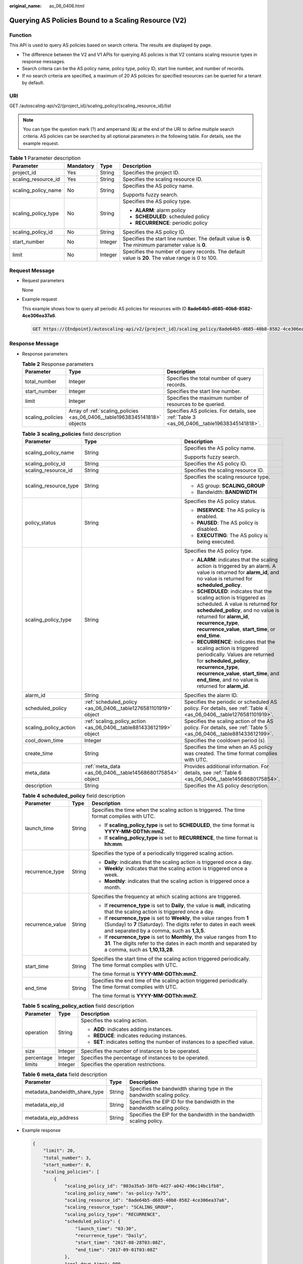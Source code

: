 :original_name: as_06_0406.html

.. _as_06_0406:

Querying AS Policies Bound to a Scaling Resource (V2)
=====================================================

Function
--------

This API is used to query AS policies based on search criteria. The results are displayed by page.

-  The difference between the V2 and V1 APIs for querying AS policies is that V2 contains scaling resource types in response messages.
-  Search criteria can be the AS policy name, policy type, policy ID, start line number, and number of records.
-  If no search criteria are specified, a maximum of 20 AS policies for specified resources can be queried for a tenant by default.

URI
---

GET /autoscaling-api/v2/{project_id}/scaling_policy/{scaling_resource_id}/list

.. note::

   You can type the question mark (?) and ampersand (&) at the end of the URI to define multiple search criteria. AS policies can be searched by all optional parameters in the following table. For details, see the example request.

.. table:: **Table 1** Parameter description

   +---------------------+-----------------+-----------------+----------------------------------------------------------------------------------------------------+
   | Parameter           | Mandatory       | Type            | Description                                                                                        |
   +=====================+=================+=================+====================================================================================================+
   | project_id          | Yes             | String          | Specifies the project ID.                                                                          |
   +---------------------+-----------------+-----------------+----------------------------------------------------------------------------------------------------+
   | scaling_resource_id | Yes             | String          | Specifies the scaling resource ID.                                                                 |
   +---------------------+-----------------+-----------------+----------------------------------------------------------------------------------------------------+
   | scaling_policy_name | No              | String          | Specifies the AS policy name.                                                                      |
   |                     |                 |                 |                                                                                                    |
   |                     |                 |                 | Supports fuzzy search.                                                                             |
   +---------------------+-----------------+-----------------+----------------------------------------------------------------------------------------------------+
   | scaling_policy_type | No              | String          | Specifies the AS policy type.                                                                      |
   |                     |                 |                 |                                                                                                    |
   |                     |                 |                 | -  **ALARM**: alarm policy                                                                         |
   |                     |                 |                 | -  **SCHEDULED**: scheduled policy                                                                 |
   |                     |                 |                 | -  **RECURRENCE**: periodic policy                                                                 |
   +---------------------+-----------------+-----------------+----------------------------------------------------------------------------------------------------+
   | scaling_policy_id   | No              | String          | Specifies the AS policy ID.                                                                        |
   +---------------------+-----------------+-----------------+----------------------------------------------------------------------------------------------------+
   | start_number        | No              | Integer         | Specifies the start line number. The default value is **0**. The minimum parameter value is **0**. |
   +---------------------+-----------------+-----------------+----------------------------------------------------------------------------------------------------+
   | limit               | No              | Integer         | Specifies the number of query records. The default value is **20**. The value range is 0 to 100.   |
   +---------------------+-----------------+-----------------+----------------------------------------------------------------------------------------------------+

Request Message
---------------

-  Request parameters

   None

-  Example request

   This example shows how to query all periodic AS policies for resources with ID **8ade64b5-d685-40b8-8582-4ce306ea37a6**.

   .. code-block:: text

      GET https://{Endpoint}/autoscaling-api/v2/{project_id}/scaling_policy/8ade64b5-d685-40b8-8582-4ce306ea37a6/list?scaling_policy_type=RECURRENCE

Response Message
----------------

-  Response parameters

   .. table:: **Table 2** Response parameters

      +------------------+----------------------------------------------------------------------------+-------------------------------------------------------------------------------------------+
      | Parameter        | Type                                                                       | Description                                                                               |
      +==================+============================================================================+===========================================================================================+
      | total_number     | Integer                                                                    | Specifies the total number of query records.                                              |
      +------------------+----------------------------------------------------------------------------+-------------------------------------------------------------------------------------------+
      | start_number     | Integer                                                                    | Specifies the start line number.                                                          |
      +------------------+----------------------------------------------------------------------------+-------------------------------------------------------------------------------------------+
      | limit            | Integer                                                                    | Specifies the maximum number of resources to be queried.                                  |
      +------------------+----------------------------------------------------------------------------+-------------------------------------------------------------------------------------------+
      | scaling_policies | Array of :ref:`scaling_policies <as_06_0406__table19638345141818>` objects | Specifies AS policies. For details, see :ref:`Table 3 <as_06_0406__table19638345141818>`. |
      +------------------+----------------------------------------------------------------------------+-------------------------------------------------------------------------------------------+

   .. _as_06_0406__table19638345141818:

   .. table:: **Table 3** **scaling_policies** field description

      +-----------------------+---------------------------------------------------------------------+-------------------------------------------------------------------------------------------------------------------------------------------------------------------------------------------------------------------------------------------------------+
      | Parameter             | Type                                                                | Description                                                                                                                                                                                                                                           |
      +=======================+=====================================================================+=======================================================================================================================================================================================================================================================+
      | scaling_policy_name   | String                                                              | Specifies the AS policy name.                                                                                                                                                                                                                         |
      |                       |                                                                     |                                                                                                                                                                                                                                                       |
      |                       |                                                                     | Supports fuzzy search.                                                                                                                                                                                                                                |
      +-----------------------+---------------------------------------------------------------------+-------------------------------------------------------------------------------------------------------------------------------------------------------------------------------------------------------------------------------------------------------+
      | scaling_policy_id     | String                                                              | Specifies the AS policy ID.                                                                                                                                                                                                                           |
      +-----------------------+---------------------------------------------------------------------+-------------------------------------------------------------------------------------------------------------------------------------------------------------------------------------------------------------------------------------------------------+
      | scaling_resource_id   | String                                                              | Specifies the scaling resource ID.                                                                                                                                                                                                                    |
      +-----------------------+---------------------------------------------------------------------+-------------------------------------------------------------------------------------------------------------------------------------------------------------------------------------------------------------------------------------------------------+
      | scaling_resource_type | String                                                              | Specifies the scaling resource type.                                                                                                                                                                                                                  |
      |                       |                                                                     |                                                                                                                                                                                                                                                       |
      |                       |                                                                     | -  AS group: **SCALING_GROUP**                                                                                                                                                                                                                        |
      |                       |                                                                     | -  Bandwidth: **BANDWIDTH**                                                                                                                                                                                                                           |
      +-----------------------+---------------------------------------------------------------------+-------------------------------------------------------------------------------------------------------------------------------------------------------------------------------------------------------------------------------------------------------+
      | policy_status         | String                                                              | Specifies the AS policy status.                                                                                                                                                                                                                       |
      |                       |                                                                     |                                                                                                                                                                                                                                                       |
      |                       |                                                                     | -  **INSERVICE**: The AS policy is enabled.                                                                                                                                                                                                           |
      |                       |                                                                     | -  **PAUSED**: The AS policy is disabled.                                                                                                                                                                                                             |
      |                       |                                                                     | -  **EXECUTING**: The AS policy is being executed.                                                                                                                                                                                                    |
      +-----------------------+---------------------------------------------------------------------+-------------------------------------------------------------------------------------------------------------------------------------------------------------------------------------------------------------------------------------------------------+
      | scaling_policy_type   | String                                                              | Specifies the AS policy type.                                                                                                                                                                                                                         |
      |                       |                                                                     |                                                                                                                                                                                                                                                       |
      |                       |                                                                     | -  **ALARM**: indicates that the scaling action is triggered by an alarm. A value is returned for **alarm_id**, and no value is returned for **scheduled_policy**.                                                                                    |
      |                       |                                                                     | -  **SCHEDULED**: indicates that the scaling action is triggered as scheduled. A value is returned for **scheduled_policy**, and no value is returned for **alarm_id**, **recurrence_type**, **recurrence_value**, **start_time**, or **end_time**.   |
      |                       |                                                                     | -  **RECURRENCE**: indicates that the scaling action is triggered periodically. Values are returned for **scheduled_policy**, **recurrence_type**, **recurrence_value**, **start_time**, and **end_time**, and no value is returned for **alarm_id**. |
      +-----------------------+---------------------------------------------------------------------+-------------------------------------------------------------------------------------------------------------------------------------------------------------------------------------------------------------------------------------------------------+
      | alarm_id              | String                                                              | Specifies the alarm ID.                                                                                                                                                                                                                               |
      +-----------------------+---------------------------------------------------------------------+-------------------------------------------------------------------------------------------------------------------------------------------------------------------------------------------------------------------------------------------------------+
      | scheduled_policy      | :ref:`scheduled_policy <as_06_0406__table1276581101919>` object     | Specifies the periodic or scheduled AS policy. For details, see :ref:`Table 4 <as_06_0406__table1276581101919>`.                                                                                                                                      |
      +-----------------------+---------------------------------------------------------------------+-------------------------------------------------------------------------------------------------------------------------------------------------------------------------------------------------------------------------------------------------------+
      | scaling_policy_action | :ref:`scaling_policy_action <as_06_0406__table881433612199>` object | Specifies the scaling action of the AS policy. For details, see :ref:`Table 5 <as_06_0406__table881433612199>`.                                                                                                                                       |
      +-----------------------+---------------------------------------------------------------------+-------------------------------------------------------------------------------------------------------------------------------------------------------------------------------------------------------------------------------------------------------+
      | cool_down_time        | Integer                                                             | Specifies the cooldown period (s).                                                                                                                                                                                                                    |
      +-----------------------+---------------------------------------------------------------------+-------------------------------------------------------------------------------------------------------------------------------------------------------------------------------------------------------------------------------------------------------+
      | create_time           | String                                                              | Specifies the time when an AS policy was created. The time format complies with UTC.                                                                                                                                                                  |
      +-----------------------+---------------------------------------------------------------------+-------------------------------------------------------------------------------------------------------------------------------------------------------------------------------------------------------------------------------------------------------+
      | meta_data             | :ref:`meta_data <as_06_0406__table14568680175854>` object           | Provides additional information. For details, see :ref:`Table 6 <as_06_0406__table14568680175854>`.                                                                                                                                                   |
      +-----------------------+---------------------------------------------------------------------+-------------------------------------------------------------------------------------------------------------------------------------------------------------------------------------------------------------------------------------------------------+
      | description           | String                                                              | Specifies the AS policy description.                                                                                                                                                                                                                  |
      +-----------------------+---------------------------------------------------------------------+-------------------------------------------------------------------------------------------------------------------------------------------------------------------------------------------------------------------------------------------------------+

   .. _as_06_0406__table1276581101919:

   .. table:: **Table 4** **scheduled_policy** field description

      +-----------------------+-----------------------+-----------------------------------------------------------------------------------------------------------------------------------------------------------------------------------------------+
      | Parameter             | Type                  | Description                                                                                                                                                                                   |
      +=======================+=======================+===============================================================================================================================================================================================+
      | launch_time           | String                | Specifies the time when the scaling action is triggered. The time format complies with UTC.                                                                                                   |
      |                       |                       |                                                                                                                                                                                               |
      |                       |                       | -  If **scaling_policy_type** is set to **SCHEDULED**, the time format is **YYYY-MM-DDThh:mmZ**.                                                                                              |
      |                       |                       | -  If **scaling_policy_type** is set to **RECURRENCE**, the time format is **hh:mm**.                                                                                                         |
      +-----------------------+-----------------------+-----------------------------------------------------------------------------------------------------------------------------------------------------------------------------------------------+
      | recurrence_type       | String                | Specifies the type of a periodically triggered scaling action.                                                                                                                                |
      |                       |                       |                                                                                                                                                                                               |
      |                       |                       | -  **Daily**: indicates that the scaling action is triggered once a day.                                                                                                                      |
      |                       |                       | -  **Weekly**: indicates that the scaling action is triggered once a week.                                                                                                                    |
      |                       |                       | -  **Monthly**: indicates that the scaling action is triggered once a month.                                                                                                                  |
      +-----------------------+-----------------------+-----------------------------------------------------------------------------------------------------------------------------------------------------------------------------------------------+
      | recurrence_value      | String                | Specifies the frequency at which scaling actions are triggered.                                                                                                                               |
      |                       |                       |                                                                                                                                                                                               |
      |                       |                       | -  If **recurrence_type** is set to **Daily**, the value is **null**, indicating that the scaling action is triggered once a day.                                                             |
      |                       |                       | -  If **recurrence_type** is set to **Weekly**, the value ranges from **1** (Sunday) to **7** (Saturday). The digits refer to dates in each week and separated by a comma, such as **1,3,5**. |
      |                       |                       | -  If **recurrence_type** is set to **Monthly**, the value ranges from **1** to **31**. The digits refer to the dates in each month and separated by a comma, such as **1,10,13,28**.         |
      +-----------------------+-----------------------+-----------------------------------------------------------------------------------------------------------------------------------------------------------------------------------------------+
      | start_time            | String                | Specifies the start time of the scaling action triggered periodically. The time format complies with UTC.                                                                                     |
      |                       |                       |                                                                                                                                                                                               |
      |                       |                       | The time format is **YYYY-MM-DDThh:mmZ**.                                                                                                                                                     |
      +-----------------------+-----------------------+-----------------------------------------------------------------------------------------------------------------------------------------------------------------------------------------------+
      | end_time              | String                | Specifies the end time of the scaling action triggered periodically. The time format complies with UTC.                                                                                       |
      |                       |                       |                                                                                                                                                                                               |
      |                       |                       | The time format is **YYYY-MM-DDThh:mmZ**.                                                                                                                                                     |
      +-----------------------+-----------------------+-----------------------------------------------------------------------------------------------------------------------------------------------------------------------------------------------+

   .. _as_06_0406__table881433612199:

   .. table:: **Table 5** **scaling_policy_action** field description

      +-----------------------+-----------------------+-----------------------------------------------------------------------------+
      | Parameter             | Type                  | Description                                                                 |
      +=======================+=======================+=============================================================================+
      | operation             | String                | Specifies the scaling action.                                               |
      |                       |                       |                                                                             |
      |                       |                       | -  **ADD**: indicates adding instances.                                     |
      |                       |                       | -  **REDUCE**: indicates reducing instances.                                |
      |                       |                       | -  **SET**: indicates setting the number of instances to a specified value. |
      +-----------------------+-----------------------+-----------------------------------------------------------------------------+
      | size                  | Integer               | Specifies the number of instances to be operated.                           |
      +-----------------------+-----------------------+-----------------------------------------------------------------------------+
      | percentage            | Integer               | Specifies the percentage of instances to be operated.                       |
      +-----------------------+-----------------------+-----------------------------------------------------------------------------+
      | limits                | Integer               | Specifies the operation restrictions.                                       |
      +-----------------------+-----------------------+-----------------------------------------------------------------------------+

   .. _as_06_0406__table14568680175854:

   .. table:: **Table 6** **meta_data** field description

      +-------------------------------+--------+-------------------------------------------------------------------------+
      | Parameter                     | Type   | Description                                                             |
      +===============================+========+=========================================================================+
      | metadata_bandwidth_share_type | String | Specifies the bandwidth sharing type in the bandwidth scaling policy.   |
      +-------------------------------+--------+-------------------------------------------------------------------------+
      | metadata_eip_id               | String | Specifies the EIP ID for the bandwidth in the bandwidth scaling policy. |
      +-------------------------------+--------+-------------------------------------------------------------------------+
      | metadata_eip_address          | String | Specifies the EIP for the bandwidth in the bandwidth scaling policy.    |
      +-------------------------------+--------+-------------------------------------------------------------------------+

-  Example response

   .. code-block::

      {
          "limit": 20,
          "total_number": 3,
          "start_number": 0,
          "scaling_policies": [
              {
                  "scaling_policy_id": "803a35a5-38fb-4d27-a042-496c14bc1fb8",
                  "scaling_policy_name": "as-policy-7a75",
                  "scaling_resource_id": "8ade64b5-d685-40b8-8582-4ce306ea37a6",
                  "scaling_resource_type": "SCALING_GROUP",
                  "scaling_policy_type": "RECURRENCE",
                  "scheduled_policy": {
                      "launch_time": "03:30",
                      "recurrence_type": "Daily",
                      "start_time": "2017-08-28T03:08Z",
                      "end_time": "2017-09-01T03:08Z"
                  },
                  "cool_down_time": 900,
                  "scaling_policy_action": {
                      "operation": "ADD",
                      "size": 1
                  },
                  "policy_status": "INSERVICE",
                  "create_time": "2017-08-31T03:02:41Z"
              },
              {
                  "scaling_policy_id": "535fd67e-276b-409c-879e-52f4e09e14bb",
                  "scaling_policy_name": "as-policy-7a75",
                  "scaling_resource_id": "8ade64b5-d685-40b8-8582-4ce306ea37a6",
                  "scaling_resource_type": "SCALING_GROUP",
                  "scaling_policy_type": "RECURRENCE",
                  "scheduled_policy": {
                      "launch_time": "21:30",
                      "recurrence_type": "Daily",
                      "start_time": "2017-08-27T21:08Z",
                      "end_time": "2017-08-31T21:08Z"
                  },
                  "cool_down_time": 900,
                  "scaling_policy_action": {
                      "operation": "ADD",
                      "size": 1
                  },
                  "policy_status": "INSERVICE",
                  "create_time": "2017-08-31T07:35:05Z"
              },
              {
                  "scaling_policy_id": "37df92f8-73cb-469e-a420-c15f445d2ee1",
                  "scaling_policy_name": "as-policy-7a75",
                  "scaling_resource_id": "8ade64b5-d685-40b8-8582-4ce306ea37a6",
                  "scaling_resource_type": "SCALING_GROUP",
                  "scaling_policy_type": "RECURRENCE",
                  "scheduled_policy": {
                      "launch_time": "22:30",
                      "recurrence_type": "Daily",
                      "start_time": "2017-08-27T22:08Z",
                      "end_time": "2017-08-31T22:08Z"
                  },
                  "cool_down_time": 900,
                  "scaling_policy_action": {
                      "operation": "ADD",
                      "size": 1
                  },
                  "policy_status": "INSERVICE",
                  "create_time": "2017-08-31T07:41:06Z"
              }
          ]
      }

Returned Values
---------------

-  Normal

   200

-  Abnormal

   +-----------------------------------+--------------------------------------------------------------------------------------------+
   | Returned Values                   | Description                                                                                |
   +===================================+============================================================================================+
   | 400 Bad Request                   | The server failed to process the request.                                                  |
   +-----------------------------------+--------------------------------------------------------------------------------------------+
   | 401 Unauthorized                  | You must enter the username and password to access the requested page.                     |
   +-----------------------------------+--------------------------------------------------------------------------------------------+
   | 403 Forbidden                     | You are forbidden to access the requested page.                                            |
   +-----------------------------------+--------------------------------------------------------------------------------------------+
   | 404 Not Found                     | The server could not find the requested page.                                              |
   +-----------------------------------+--------------------------------------------------------------------------------------------+
   | 405 Method Not Allowed            | You are not allowed to use the method specified in the request.                            |
   +-----------------------------------+--------------------------------------------------------------------------------------------+
   | 406 Not Acceptable                | The response generated by the server could not be accepted by the client.                  |
   +-----------------------------------+--------------------------------------------------------------------------------------------+
   | 407 Proxy Authentication Required | You must use the proxy server for authentication so that the request can be processed.     |
   +-----------------------------------+--------------------------------------------------------------------------------------------+
   | 408 Request Timeout               | The request timed out.                                                                     |
   +-----------------------------------+--------------------------------------------------------------------------------------------+
   | 409 Conflict                      | The request could not be processed due to a conflict.                                      |
   +-----------------------------------+--------------------------------------------------------------------------------------------+
   | 500 Internal Server Error         | Failed to complete the request because of an internal service error.                       |
   +-----------------------------------+--------------------------------------------------------------------------------------------+
   | 501 Not Implemented               | Failed to complete the request because the server does not support the requested function. |
   +-----------------------------------+--------------------------------------------------------------------------------------------+
   | 502 Bad Gateway                   | Failed to complete the request because the request is invalid.                             |
   +-----------------------------------+--------------------------------------------------------------------------------------------+
   | 503 Service Unavailable           | Failed to complete the request because the system is unavailable.                          |
   +-----------------------------------+--------------------------------------------------------------------------------------------+
   | 504 Gateway Timeout               | A gateway timeout error occurred.                                                          |
   +-----------------------------------+--------------------------------------------------------------------------------------------+

Error Codes
-----------

See :ref:`Error Codes <as_07_0102>`.
